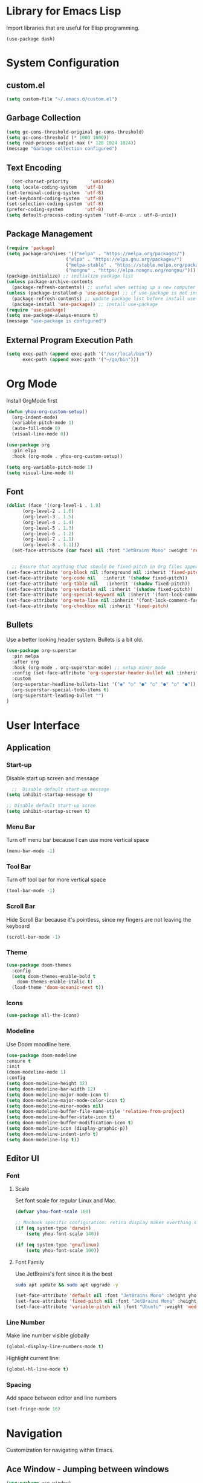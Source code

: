 * Library for Emacs Lisp
Import libraries that are useful for Elisp programming.
#+begin_src
  (use-package dash)
#+end_src

* System Configuration
** custom.el
#+BEGIN_SRC emacs-lisp
  (setq custom-file "~/.emacs.d/custom.el")
#+END_SRC
** Garbage Collection
#+BEGIN_SRC emacs-lisp
  (setq gc-cons-threshold-original gc-cons-threshold)
  (setq gc-cons-threshold (* 1000 1000))
  (setq read-process-output-max (* 128 1024 1024))
  (message "Garbage collection configured")
#+END_SRC
** Text Encoding
#+begin_src emacs-lisp
  (set-charset-priority        'unicode)
(setq locale-coding-system   'utf-8)
(set-terminal-coding-system  'utf-8)
(set-keyboard-coding-system  'utf-8)
(set-selection-coding-system 'utf-8)
(prefer-coding-system        'utf-8)
(setq default-process-coding-system '(utf-8-unix . utf-8-unix))
#+end_src
** Package Management
#+BEGIN_SRC emacs-lisp
  (require 'package)
  (setq package-archives '(("melpa" . "https://melpa.org/packages/")
                        ("elpa" . "https://elpa.gnu.org/packages/")
                        ("melpa-stable" . "https://stable.melpa.org/packages/")
                        ("nongnu" . "https://elpa.nongnu.org/nongnu/")))
  (package-initialize) ;; initialize package list
  (unless package-archive-contents
    (package-refresh-contents)) ;; useful when setting up a new computer
  (unless (package-installed-p 'use-package) ;; if use-package is not installed
    (package-refresh-contents) ;; update package list before install use-package
    (package-install 'use-package)) ;; install use-package
  (require 'use-package)
  (setq use-package-always-ensure t)
  (message "use-package is configured")
#+END_SRC

** External Program Execution Path
#+begin_src emacs-lisp
(setq exec-path (append exec-path '("/usr/local/bin"))
      exec-path (append exec-path '("~/go/bin")))
#+end_src

* Org Mode
Install OrgMode first
#+begin_src emacs-lisp
  (defun yhou-org-custom-setup()
    (org-indent-mode)
    (variable-pitch-mode 1)
    (auto-fill-mode 0)
    (visual-line-mode 0))

  (use-package org
    :pin elpa
    :hook (org-mode . yhou-org-custom-setup))
#+end_src


#+begin_src emacs-lisp
  (setq org-variable-pitch-mode 1)
  (setq visual-line-mode 0)
#+end_src

** Font
#+begin_src emacs-lisp
  (dolist (face '((org-level-1 . 1.8)
		(org-level-2 . 1.6)
		(org-level-3 . 1.5)
		(org-level-4 . 1.4)
		(org-level-5 . 1.3)
		(org-level-6 . 1.2)
		(org-level-7 . 1.1)
		(org-level-8 . 1.1)))
	(set-face-attribute (car face) nil :font "JetBrains Mono" :weight 'regular :height (cdr face)))


    ;; Ensure that anything that should be fixed-pitch in Org files appears that way
  (set-face-attribute 'org-block nil :foreground nil :inherit 'fixed-pitch)
  (set-face-attribute 'org-code nil   :inherit '(shadow fixed-pitch))
  (set-face-attribute 'org-table nil   :inherit '(shadow fixed-pitch))
  (set-face-attribute 'org-verbatim nil :inherit '(shadow fixed-pitch))
  (set-face-attribute 'org-special-keyword nil :inherit '(font-lock-comment-face fixed-pitch))
  (set-face-attribute 'org-meta-line nil :inherit '(font-lock-comment-face fixed-pitch))
  (set-face-attribute 'org-checkbox nil :inherit 'fixed-pitch)
#+end_src

** Bullets
Use a better looking header system. Bullets is a bit old. 
#+begin_src emacs-lisp
   (use-package org-superstar
     :pin melpa
     :after org
     :hook (org-mode . org-superstar-mode) ;; setup minor mode
     :config (set-face-attribute 'org-superstar-header-bullet nil :inherit 'fixed-pitched :height 180)
     :custom
     (org-superstar-headline-bullets-list '("◉" "○" "●" "○" "●" "○" "●"))
     (org-superstar-special-todo-items t)
     (org-superstart-leading-bullet "")
   )
#+end_src

*  User Interface
** Application
*** Start-up
Disable start up screen and message
#+begin_src emacs-lisp
  ;;  Disable default start-up message
(setq inhibit-startup-message t) 

;; Disable default start-up scree
(setq inhibit-startup-screen t)
#+end_src
*** Menu Bar
Turn off menu bar because I can use more vertical space
#+BEGIN_SRC emacs-lisp
(menu-bar-mode -1)
#+END_SRC
*** Tool Bar
Turn off tool bar for more vertical space
#+begin_src emacs-lisp
  (tool-bar-mode -1)
#+end_src
*** Scroll Bar
Hide Scroll Bar because it's pointless, since my fingers are not leaving the keyboard
#+begin_src emacs-lisp
  (scroll-bar-mode -1)
#+end_src

*** Theme
#+BEGIN_SRC emacs-lisp
  (use-package doom-themes
    :config
    (setq doom-themes-enable-bold t
	  doom-themes-enable-italic t)
    (load-theme 'doom-oceanic-next t))
#+END_SRC

*** Icons
#+BEGIN_SRC emacs-lisp
  (use-package all-the-icons)
#+END_SRC

*** Modeline
Use Doom moodline here.
#+BEGIN_SRC emacs-lisp
  (use-package doom-modeline
  :ensure t
  :init
  (doom-modeline-mode 1)
  :config
  (setq doom-modeline-height 32)
  (setq doom-modeline-bar-width 12)
  (setq doom-modeline-major-mode-icon t)
  (setq doom-modeline-major-mode-color-icon t)
  (setq doom-modeline-minor-modes nil)
  (setq doom-modeline-buffer-file-name-style 'relative-from-project)
  (setq doom-modeline-buffer-state-icon t)
  (setq doom-modeline-buffer-modification-icon t)
  (setq doom-modeline-icon (display-graphic-p))
  (setq doom-modeline-indent-info t)
  (setq doom-modeline-lsp t))
#+END_SRC

** Editor UI

*** Font

**** Scale
Set font scale for regular Linux and Mac.
#+begin_src emacs-lisp
  (defvar yhou-font-scale 100)

  ;; Macbook specific configuration: retina display makes everthing small
  (if (eq system-type 'darwin)
      (setq yhou-font-scale 140))

  (if (eq system-type 'gnu/linux)
      (setq yhou-font-scale 100))
#+end_src

**** Font Family
Use JetBrains's font since it is the best
#+begin_src bash
  sudo apt update && sudo apt upgrade -y
#+end_src

#+begin_src emacs-lisp
(set-face-attribute 'default nil :font "JetBrains Mono" :height yhou-font-scale)
(set-face-attribute 'fixed-pitch nil :font "JetBrains Mono" :height yhou-font-scale)
(set-face-attribute 'variable-pitch nil :font "Ubuntu" :weight 'medium :height yhou-font-scale)
#+end_src

*** Line Number
Make line number visible globally
#+begin_src emacs-lisp
  (global-display-line-numbers-mode t)
#+end_src

Highlight current line:
#+begin_src emacs-lisp
  (global-hl-line-mode t)
#+end_src

*** Spacing
Add space between editor and line numbers
#+begin_src emacs-lisp
  (set-fringe-mode 16)
#+end_src


* Navigation
Customization for navigating within Emacs.

** Ace Window - Jumping between windows
#+begin_src emacs-lisp
  (use-package ace-window)
#+end_src

** Search

*** Text Search
I use Ag for searching.
#+begin_src emacs-lisp
  (use-package ag
    :config
    (setq ag-highlight-search t))
#+end_src

*** Swiper
#+begin_src emacs-lisp
  (use-package swiper)
#+end_src

* Editing
** Completion (Ivy)
#+begin_src emacs-lisp
;; Provide additional documation when Ivy is triggered
(use-package counsel
  :diminish
  :ensure t
  :bind (("M-x" . counsel-M-x)
		 ("C-x b" . counsel-ibuffer)
		 ("C-x C-f" . counsel-find-file)))

  (use-package ivy
    :ensure t
    :config
      (ivy-mode 1) ;; ensure ivy always runs
  (setq ivy-use-virtual-buffers t)
  (setq ivy-height 20)
  (setq ivy-count-format "%d/%d ")
  :bind(("C-s" . swiper-isearch)))

  (use-package ivy-rich
    :ensure t
    :after ivy
    :init
    (ivy-rich-mode 1))
#+end_src

* Key Maps
Centralized place to manage all key bindings in Emacs.

** Custom Key Maps
#+begin_src emacs-lisp
    (define-prefix-command 'yhou-key-map)
  (global-set-key (kbd "C-c y") 'yhou-key-map)
#+end_src

** Global Keys
These key bindings should work regardless of the major mode in the current buffer.
#+begin_src emacs-lisp
  ;; Search project with Ag
  (define-key 'yhou-key-map (kbd "f") 'ag-project)
  ;; Reload buffer
  (define-key 'yhou-key-map (kbd "r") 'revert-buffer)
  ;; Jump Window
  (global-set-key (kbd "M-o") 'ace-window)
#+end_src

